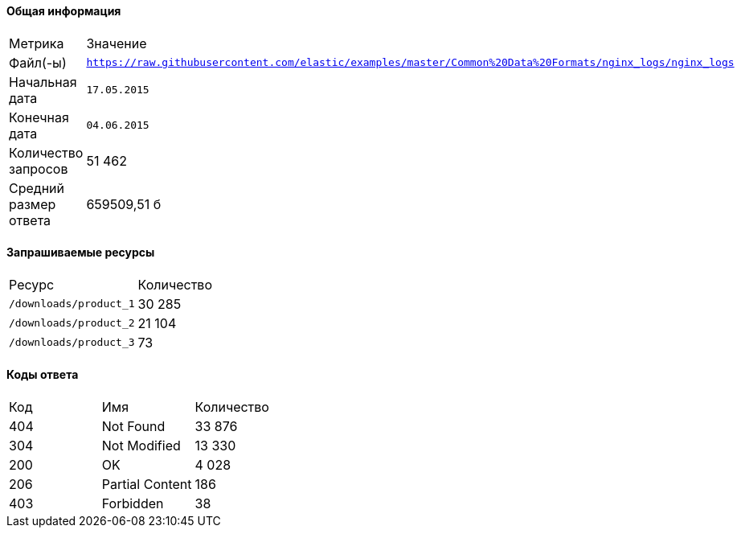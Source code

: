 ==== Общая информация

|===
| Метрика | Значение 
| Файл(-ы) | `https://raw.githubusercontent.com/elastic/examples/master/Common%20Data%20Formats/nginx_logs/nginx_logs`
| Начальная дата | `17.05.2015`
| Конечная дата | `04.06.2015`
| Количество запросов | 51 462
| Средний размер ответа | 659509,51 б
|===
==== Запрашиваемые ресурсы

|===
| Ресурс | Количество
| `/downloads/product_1` | 30 285
| `/downloads/product_2` | 21 104
| `/downloads/product_3` | 73
|===
==== Коды ответа

|===
| Код | Имя | Количество
| 404 | Not Found | 33 876
| 304 | Not Modified | 13 330
| 200 | OK | 4 028
| 206 | Partial Content | 186
| 403 | Forbidden | 38
|===
